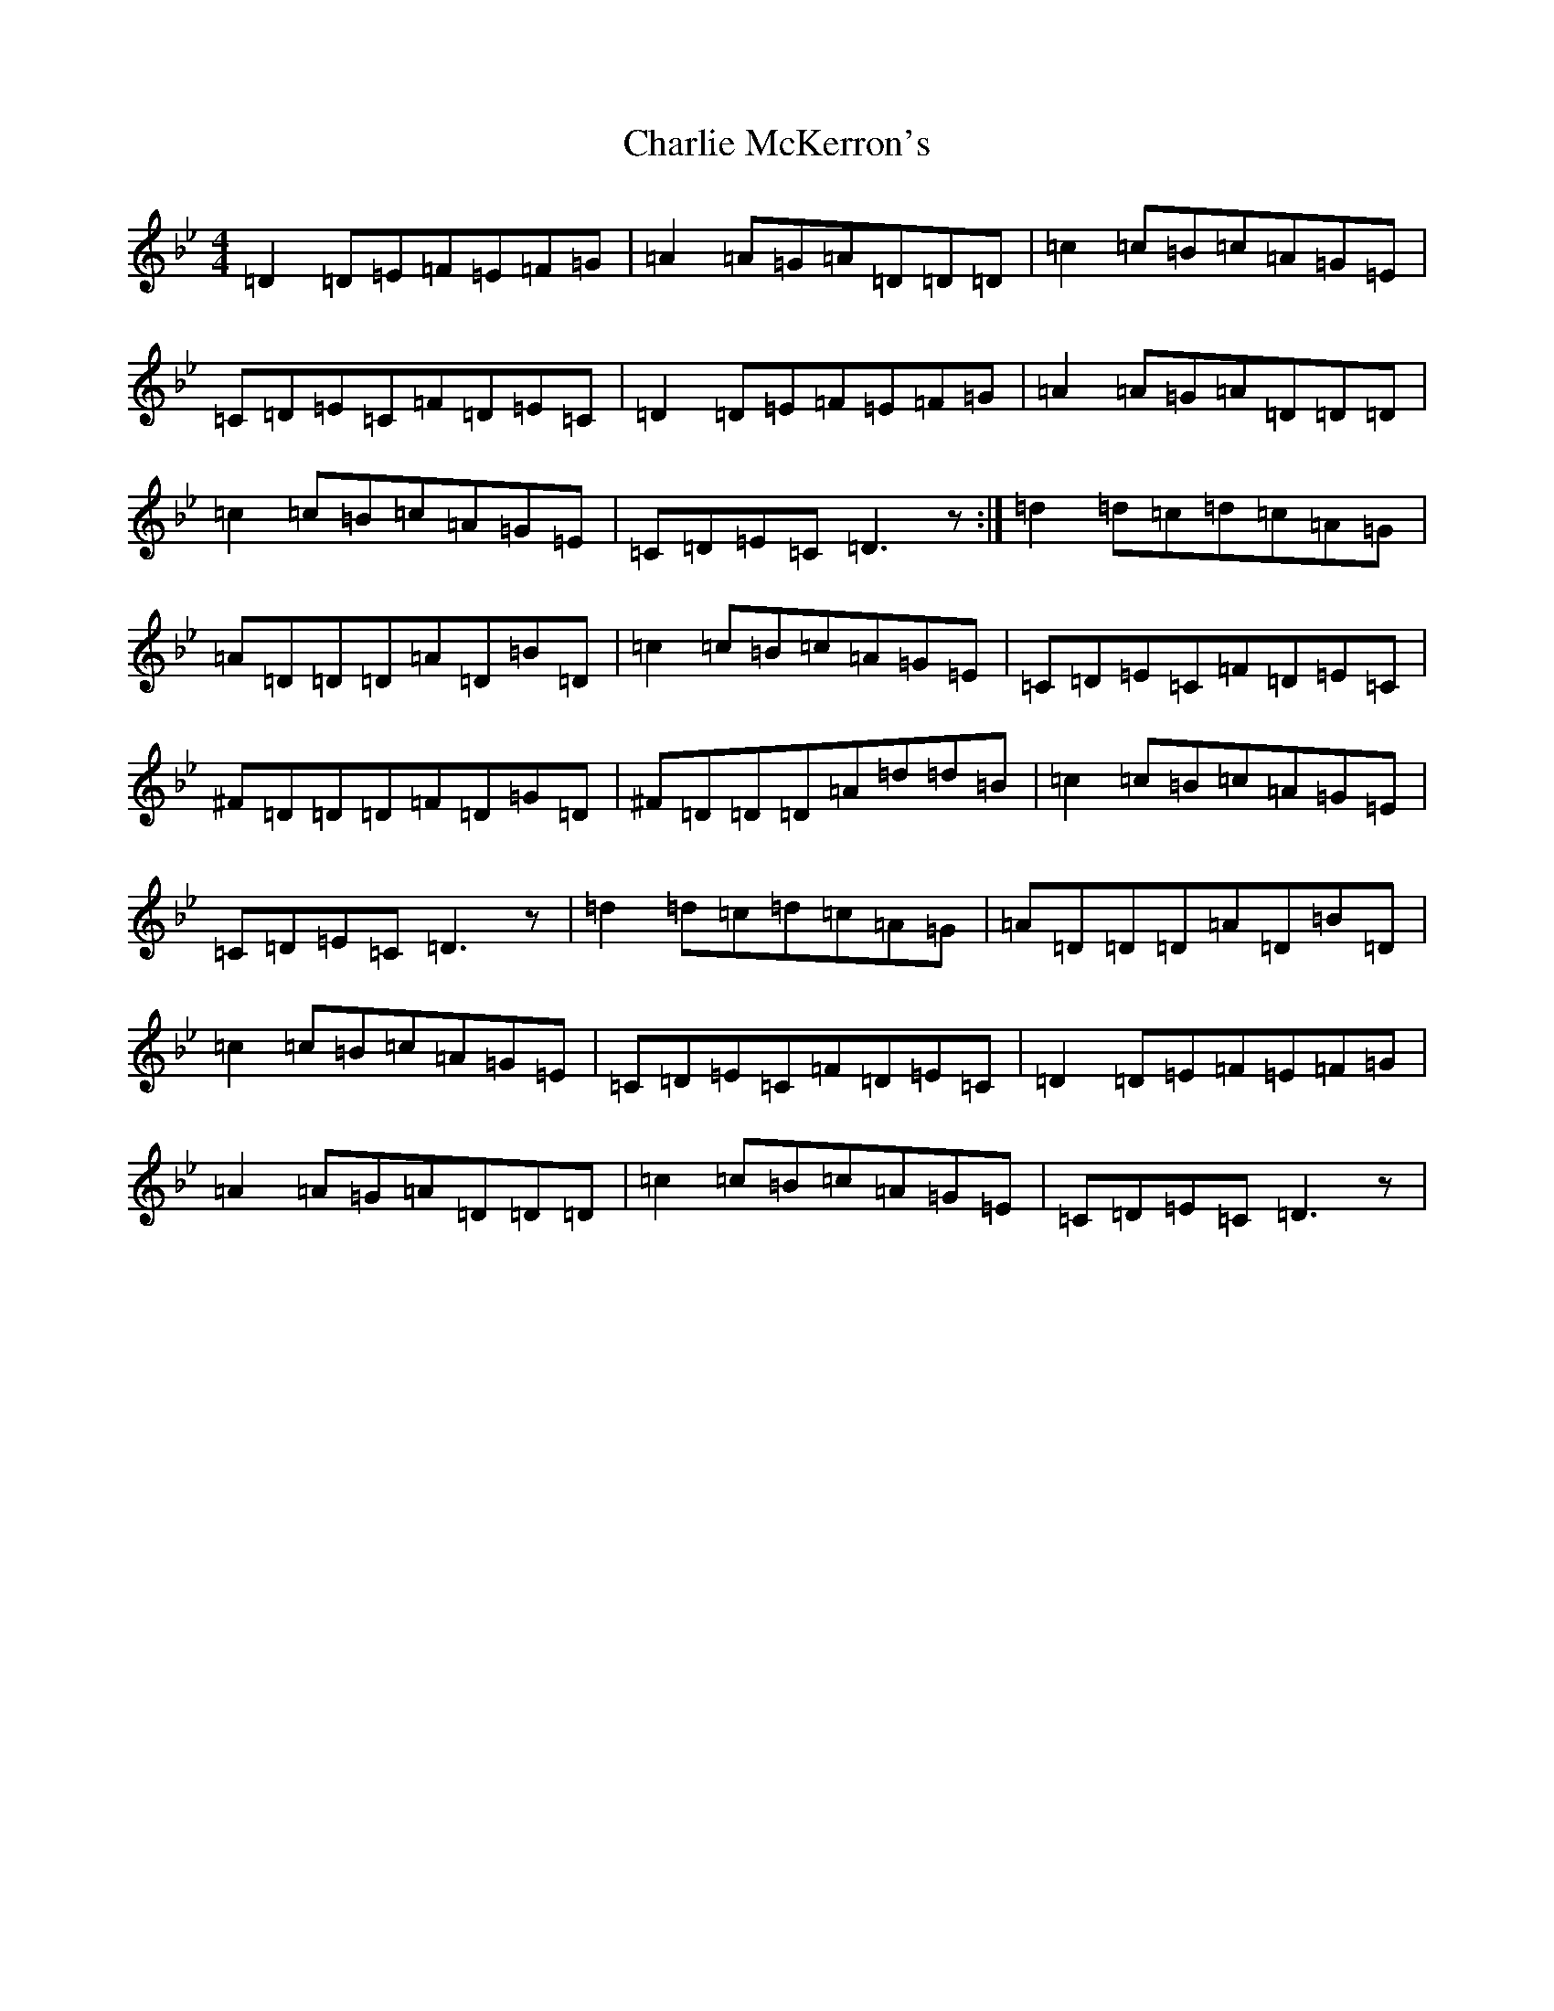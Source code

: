 X: 3542
T: Charlie McKerron's
S: https://thesession.org/tunes/2076#setting2076
Z: A Dorian
R: reel
M:4/4
L:1/8
K: C Dorian
=D2=D=E=F=E=F=G|=A2=A=G=A=D=D=D|=c2=c=B=c=A=G=E|=C=D=E=C=F=D=E=C|=D2=D=E=F=E=F=G|=A2=A=G=A=D=D=D|=c2=c=B=c=A=G=E|=C=D=E=C=D3z:|=d2=d=c=d=c=A=G|=A=D=D=D=A=D=B=D|=c2=c=B=c=A=G=E|=C=D=E=C=F=D=E=C|^F=D=D=D=F=D=G=D|^F=D=D=D=A=d=d=B|=c2=c=B=c=A=G=E|=C=D=E=C=D3z|=d2=d=c=d=c=A=G|=A=D=D=D=A=D=B=D|=c2=c=B=c=A=G=E|=C=D=E=C=F=D=E=C|=D2=D=E=F=E=F=G|=A2=A=G=A=D=D=D|=c2=c=B=c=A=G=E|=C=D=E=C=D3z|